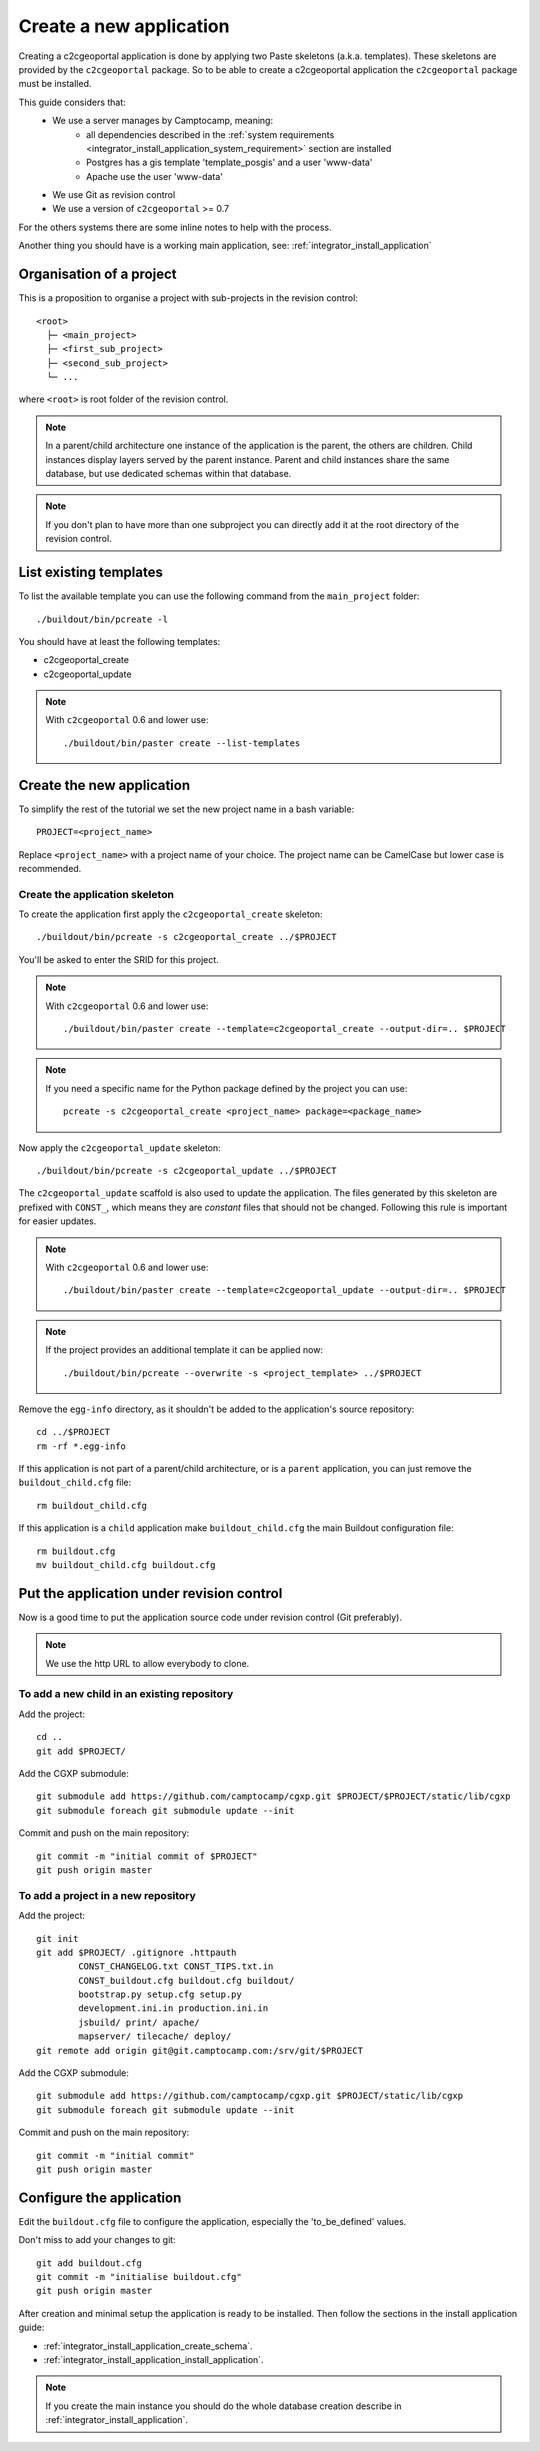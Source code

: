 .. _integrator_create_application:

Create a new application
========================

Creating a c2cgeoportal application is done by applying two Paste skeletons
(a.k.a. templates). These skeletons are provided by the ``c2cgeoportal``
package. So to be able to create a c2cgeoportal application the
``c2cgeoportal`` package must be installed.

This guide considers that:
 - We use a server manages by Camptocamp, meaning:
    - all dependencies described in the 
      :ref:`system requirements <integrator_install_application_system_requirement>` 
      section are installed
    - Postgres has a gis template 'template_posgis' and a user 'www-data'
    - Apache use the user 'www-data'
 - We use Git as revision control
 - We use a version of ``c2cgeoportal`` >= 0.7

For the others systems there are some inline notes to help with the process.

Another thing you should have is a working main application,
see: :ref:`integrator_install_application`

Organisation of a project
-------------------------

This is a proposition to organise a project with sub-projects in the
revision control::

    <root>
      ├─ <main_project>
      ├─ <first_sub_project>
      ├─ <second_sub_project>
      └─ ...

where ``<root>`` is root folder of the revision control.

.. note::

    In a parent/child architecture one instance of the application is the
    parent, the others are children. Child instances display layers
    served by the parent instance. Parent and child instances share
    the same database, but use dedicated schemas within that database.

.. note::

    If you don't plan to have more than one subproject you can directly
    add it at the root directory of the revision control.

List existing templates
-----------------------

To list the available template you can use the following command
from the ``main_project`` folder::

    ./buildout/bin/pcreate -l

You should have at least the following templates:

* c2cgeoportal_create
* c2cgeoportal_update

.. note::

    With ``c2cgeoportal`` 0.6 and lower use::

        ./buildout/bin/paster create --list-templates

Create the new application
--------------------------

To simplify the rest of the tutorial we set the new project name in a
bash variable::

    PROJECT=<project_name>

Replace ``<project_name>`` with a project name of your choice.
The project name can be CamelCase but lower case is recommended.

Create the application skeleton
...............................

To create the application first apply the ``c2cgeoportal_create`` skeleton::

    ./buildout/bin/pcreate -s c2cgeoportal_create ../$PROJECT

You'll be asked to enter the SRID for this project.

.. note::

   With ``c2cgeoportal`` 0.6 and lower use::

       ./buildout/bin/paster create --template=c2cgeoportal_create --output-dir=.. $PROJECT

.. note::

    If you need a specific name for the Python package defined by the project
    you can use::

        pcreate -s c2cgeoportal_create <project_name> package=<package_name>


Now apply the ``c2cgeoportal_update`` skeleton::

    ./buildout/bin/pcreate -s c2cgeoportal_update ../$PROJECT

The ``c2cgeoportal_update`` scaffold is also used to update the
application. The files generated by this skeleton are prefixed with
``CONST_``, which means they are *constant* files that should not be changed.
Following this rule is important for easier updates.

.. note::

    With ``c2cgeoportal`` 0.6 and lower use::

        ./buildout/bin/paster create --template=c2cgeoportal_update --output-dir=.. $PROJECT

.. note::

   If the project provides an additional template it can be applied now::

        ./buildout/bin/pcreate --overwrite -s <project_template> ../$PROJECT

Remove the ``egg-info`` directory, as it shouldn't be added to the
application's source repository::

    cd ../$PROJECT
    rm -rf *.egg-info

If this application is not part of a parent/child architecture, or is
a ``parent`` application, you can just remove the ``buildout_child.cfg`` file::

    rm buildout_child.cfg

If this application is a ``child`` application make ``buildout_child.cfg`` the
main Buildout configuration file::

    rm buildout.cfg
    mv buildout_child.cfg buildout.cfg


Put the application under revision control
------------------------------------------

Now is a good time to put the application source code under revision
control (Git preferably).

.. note::

   We use the http URL to allow everybody to clone.

To add a new child in an existing repository
............................................

Add the project::

    cd ..
    git add $PROJECT/

Add the CGXP submodule::

    git submodule add https://github.com/camptocamp/cgxp.git $PROJECT/$PROJECT/static/lib/cgxp
    git submodule foreach git submodule update --init

Commit and push on the main repository::

    git commit -m "initial commit of $PROJECT"
    git push origin master

To add a project in a new repository
....................................

Add the project::

    git init
    git add $PROJECT/ .gitignore .httpauth
            CONST_CHANGELOG.txt CONST_TIPS.txt.in
            CONST_buildout.cfg buildout.cfg buildout/
            bootstrap.py setup.cfg setup.py
            development.ini.in production.ini.in
            jsbuild/ print/ apache/
            mapserver/ tilecache/ deploy/
    git remote add origin git@git.camptocamp.com:/srv/git/$PROJECT

Add the CGXP submodule::

    git submodule add https://github.com/camptocamp/cgxp.git $PROJECT/static/lib/cgxp
    git submodule foreach git submodule update --init

Commit and push on the main repository::

    git commit -m "initial commit"
    git push origin master

Configure the application
-------------------------

Edit the ``buildout.cfg`` file to configure the application, especially the
'to_be_defined' values.

Don't miss to add your changes to git::

    git add buildout.cfg
    git commit -m "initialise buildout.cfg"
    git push origin master

After creation and minimal setup the application is ready to be installed.
Then follow the sections in the install application guide:

* :ref:`integrator_install_application_create_schema`.
* :ref:`integrator_install_application_install_application`.

.. note::
    If you create the main instance you should do the whole
    database creation describe in :ref:`integrator_install_application`.


.. Minimal setup of the application
.. --------------------------------

.. This section provides the minimal set of things to do to get a working
.. application.

.. Defining background layers
.. --------------------------

.. A c2cgeoportal application has *background layers* and *overlays*. Background
.. layers, also known as base layers, sit at the bottom of the map. They're
.. typically cached layers. Overlays represent application-specific data. They're
.. displayed on top of background layers.

.. Background layers are created by the application integrator, while overlays are
.. created by the application administrator. This is why only background layers
.. are covered here in the Integrator Guide. Defining overlays is described in the
.. :ref:`administrator_guide`.

.. Create a WMTS layer (**To Be Changed**)

.. * Make sure that ``/var/sig/tilecache/`` exists and is writeable by the user ``www-data``.
.. * Add the matching layers definitions in the mapfile (``mapserver/c2cgeoportal.map.in``).
.. * Add a layer entry in ``tilecache/tilecache.cfg.in``. The ``layers`` attribute
..   must contain the list of mapserver layers defined above.
.. * Update the layers list in the ``<package>/templates/viewer.js`` template.
..   The ``layer`` parameter is the name
..   of the tilecache layer entry just added in ``tilecache/tilecache.cfg.in``.

.. **To Be Completed**
